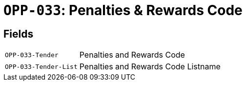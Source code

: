 = `OPP-033`: Penalties & Rewards Code
:navtitle: Business Terms

[horizontal]

== Fields
[horizontal]
  `OPP-033-Tender`:: Penalties and Rewards Code
  `OPP-033-Tender-List`:: Penalties and Rewards Code Listname
